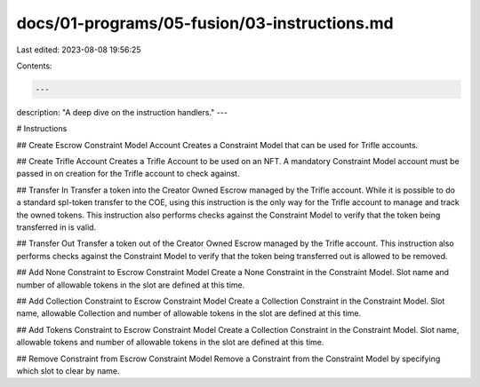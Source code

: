 docs/01-programs/05-fusion/03-instructions.md
=============================================

Last edited: 2023-08-08 19:56:25

Contents:

.. code-block:: md

    ---
description: "A deep dive on the instruction handlers."
---

# Instructions

## Create Escrow Constraint Model Account
Creates a Constraint Model that can be used for Trifle accounts.

## Create Trifle Account
Creates a Trifle Account to be used on an NFT. A mandatory Constraint Model account must be passed in on creation for the Trifle account to check against.

## Transfer In
Transfer a token into the Creator Owned Escrow managed by the Trifle account. While it is possible to do a standard spl-token transfer to the COE, using this instruction is the only way for the Trifle account to manage and track the owned tokens. This instruction also performs checks against the Constraint Model to verify that the token being transferred in is valid.

## Transfer Out
Transfer a token out of the Creator Owned Escrow managed by the Trifle account. This instruction also performs checks against the Constraint Model to verify that the token being transferred out is allowed to be removed.

## Add None Constraint to Escrow Constraint Model
Create a None Constraint in the Constraint Model. Slot name and number of allowable tokens in the slot are defined at this time.

## Add Collection Constraint to Escrow Constraint Model
Create a Collection Constraint in the Constraint Model. Slot name, allowable Collection and number of allowable tokens in the slot are defined at this time.

## Add Tokens Constraint to Escrow Constraint Model
Create a Collection Constraint in the Constraint Model. Slot name, allowable tokens and number of allowable tokens in the slot are defined at this time.

## Remove Constraint from Escrow Constraint Model
Remove a Constraint from the Constraint Model by specifying which slot to clear by name.


